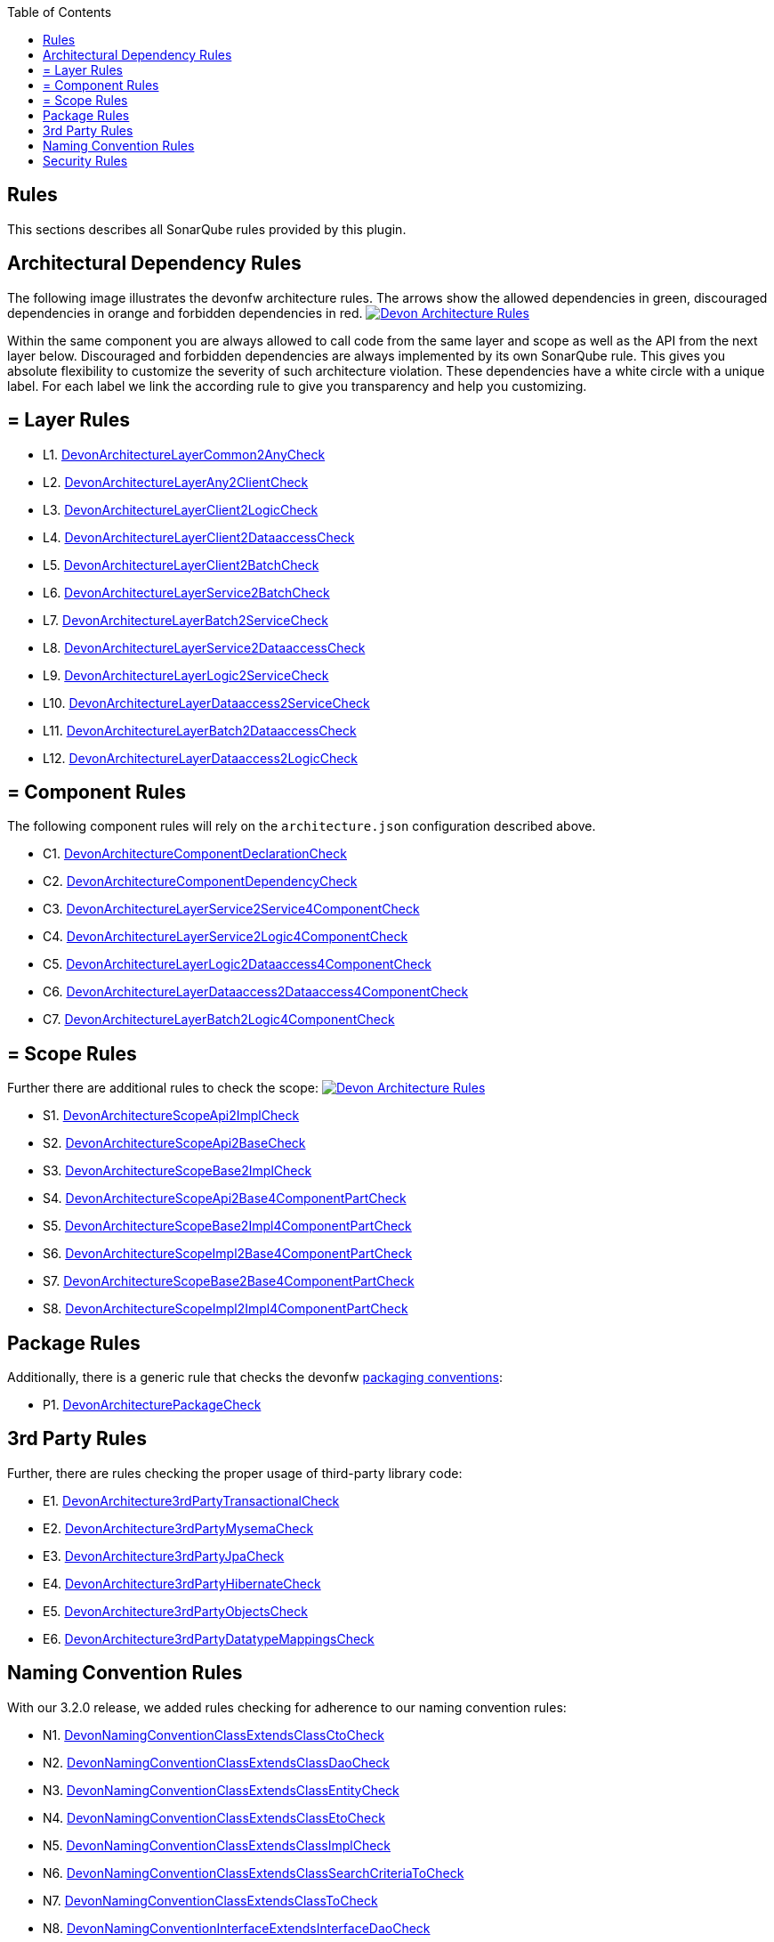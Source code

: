 :toc: macro
toc::[]

== Rules

This sections describes all SonarQube rules provided by this plugin.

==  Architectural Dependency Rules

The following image illustrates the devonfw architecture rules. The arrows show the allowed dependencies in green, discouraged dependencies in orange and forbidden dependencies in red.
image:images/DevonArchitectureRules.png["Devon Architecture Rules",align="center",link=images/DevonArchitectureRules.png]

Within the same component you are always allowed to call code from the same layer and scope as well as the API from the next layer below. Discouraged and forbidden dependencies are always implemented by its own SonarQube rule. This gives you absolute flexibility to customize the severity of such architecture violation. These dependencies have a white circle with a unique label. For each label we link the according rule to give you transparency and help you customizing.

== = Layer Rules

* L1. https://github.com/devonfw/sonar-devon4j-plugin/blob/master/src/main/java/com/devonfw/ide/sonarqube/common/impl/check/layer/DevonArchitectureLayerCommon2AnyCheck.java[DevonArchitectureLayerCommon2AnyCheck]
* L2. https://github.com/devonfw/sonar-devon4j-plugin/blob/master/src/main/java/com/devonfw/ide/sonarqube/common/impl/check/layer/DevonArchitectureLayerAny2ClientCheck.java[DevonArchitectureLayerAny2ClientCheck]
* L3. https://github.com/devonfw/sonar-devon4j-plugin/blob/master/src/main/java/com/devonfw/ide/sonarqube/common/impl/check/layer/DevonArchitectureLayerClient2LogicCheck.java[DevonArchitectureLayerClient2LogicCheck]
* L4. https://github.com/devonfw/sonar-devon4j-plugin/blob/master/src/main/java/com/devonfw/ide/sonarqube/common/impl/check/layer/DevonArchitectureLayerClient2DataaccessCheck.java[DevonArchitectureLayerClient2DataaccessCheck]
* L5. https://github.com/devonfw/sonar-devon4j-plugin/blob/master/src/main/java/com/devonfw/ide/sonarqube/common/impl/check/layer/DevonArchitectureLayerClient2BatchCheck.java[DevonArchitectureLayerClient2BatchCheck]
* L6. https://github.com/devonfw/sonar-devon4j-plugin/blob/master/src/main/java/com/devonfw/ide/sonarqube/common/impl/check/layer/DevonArchitectureLayerService2BatchCheck.java[DevonArchitectureLayerService2BatchCheck]
* L7. https://github.com/devonfw/sonar-devon4j-plugin/blob/master/src/main/java/com/devonfw/ide/sonarqube/common/impl/check/layer/DevonArchitectureLayerBatch2ServiceCheck.java[DevonArchitectureLayerBatch2ServiceCheck]
* L8. https://github.com/devonfw/sonar-devon4j-plugin/blob/master/src/main/java/com/devonfw/ide/sonarqube/common/impl/check/layer/DevonArchitectureLayerService2DataaccessCheck.java[DevonArchitectureLayerService2DataaccessCheck]
* L9. https://github.com/devonfw/sonar-devon4j-plugin/blob/master/src/main/java/com/devonfw/ide/sonarqube/common/impl/check/layer/DevonArchitectureLayerLogic2ServiceCheck.java[DevonArchitectureLayerLogic2ServiceCheck]
* L10. https://github.com/devonfw/sonar-devon4j-plugin/blob/master/src/main/java/com/devonfw/ide/sonarqube/common/impl/check/layer/DevonArchitectureLayerDataaccess2ServiceCheck.java[DevonArchitectureLayerDataaccess2ServiceCheck]
* L11. https://github.com/devonfw/sonar-devon4j-plugin/blob/master/src/main/java/com/devonfw/ide/sonarqube/common/impl/check/layer/DevonArchitectureLayerBatch2DataaccessCheck.java[DevonArchitectureLayerBatch2DataaccessCheck]
* L12. https://github.com/devonfw/sonar-devon4j-plugin/blob/master/src/main/java/com/devonfw/ide/sonarqube/common/impl/check/layer/DevonArchitectureLayerDataaccess2LogicCheck.java[DevonArchitectureLayerDataaccess2LogicCheck]

== = Component Rules

The following component rules will rely on the `architecture.json` configuration described above.

* C1. https://github.com/devonfw/sonar-devon4j-plugin/blob/master/src/main/java/com/devonfw/ide/sonarqube/common/impl/check/component/DevonArchitectureComponentDeclarationCheck.java[DevonArchitectureComponentDeclarationCheck]
* C2. https://github.com/devonfw/sonar-devon4j-plugin/blob/master/src/main/java/com/devonfw/ide/sonarqube/common/impl/check/component/DevonArchitectureComponentDependencyCheck.java[DevonArchitectureComponentDependencyCheck]
* C3. https://github.com/devonfw/sonar-devon4j-plugin/blob/master/src/main/java/com/devonfw/ide/sonarqube/common/impl/check/component/DevonArchitectureLayerService2Service4ComponentCheck.java[DevonArchitectureLayerService2Service4ComponentCheck]
* C4. https://github.com/devonfw/sonar-devon4j-plugin/blob/master/src/main/java/com/devonfw/ide/sonarqube/common/impl/check/component/DevonArchitectureLayerService2Logic4ComponentCheck.java[DevonArchitectureLayerService2Logic4ComponentCheck]
* C5. https://github.com/devonfw/sonar-devon4j-plugin/blob/master/src/main/java/com/devonfw/ide/sonarqube/common/impl/check/component/DevonArchitectureLayerLogic2Dataaccess4ComponentCheck.java[DevonArchitectureLayerLogic2Dataaccess4ComponentCheck]
* C6. https://github.com/devonfw/sonar-devon4j-plugin/blob/master/src/main/java/com/devonfw/ide/sonarqube/common/impl/check/component/DevonArchitectureLayerDataaccess2Dataaccess4ComponentCheck.java[DevonArchitectureLayerDataaccess2Dataaccess4ComponentCheck]
* C7. https://github.com/devonfw/sonar-devon4j-plugin/blob/master/src/main/java/com/devonfw/ide/sonarqube/common/impl/check/component/DevonArchitectureLayerBatch2Logic4ComponentCheck.java[DevonArchitectureLayerBatch2Logic4ComponentCheck]

== = Scope Rules

Further there are additional rules to check the scope:
image:images/DevonScopeRules.png["Devon Architecture Rules",link=images/DevonScopeRules.png]

* S1. https://github.com/devonfw/sonar-devon4j-plugin/blob/master/src/main/java/com/devonfw/ide/sonarqube/common/impl/check/scope/DevonArchitectureScopeApi2ImplCheck.java[DevonArchitectureScopeApi2ImplCheck]
* S2. https://github.com/devonfw/sonar-devon4j-plugin/blob/master/src/main/java/com/devonfw/ide/sonarqube/common/impl/check/scope/DevonArchitectureScopeApi2BaseCheck.java[DevonArchitectureScopeApi2BaseCheck]
* S3. https://github.com/devonfw/sonar-devon4j-plugin/blob/master/src/main/java/com/devonfw/ide/sonarqube/common/impl/check/scope/DevonArchitectureScopeBase2ImplCheck.java[DevonArchitectureScopeBase2ImplCheck]
* S4. https://github.com/devonfw/sonar-devon4j-plugin/blob/master/src/main/java/com/devonfw/ide/sonarqube/common/impl/check/scope/DevonArchitectureScopeApi2Base4ComponentPartCheck.java[DevonArchitectureScopeApi2Base4ComponentPartCheck]
* S5. https://github.com/devonfw/sonar-devon4j-plugin/blob/master/src/main/java/com/devonfw/ide/sonarqube/common/impl/check/scope/DevonArchitectureScopeBase2Impl4ComponentPartCheck.java[DevonArchitectureScopeBase2Impl4ComponentPartCheck]
* S6. https://github.com/devonfw/sonar-devon4j-plugin/blob/master/src/main/java/com/devonfw/ide/sonarqube/common/impl/check/scope/DevonArchitectureScopeImpl2Base4ComponentPartCheck.java[DevonArchitectureScopeImpl2Base4ComponentPartCheck]
* S7. https://github.com/devonfw/sonar-devon4j-plugin/blob/master/src/main/java/com/devonfw/ide/sonarqube/common/impl/check/scope/DevonArchitectureScopeBase2Base4ComponentPartCheck.java[DevonArchitectureScopeBase2Base4ComponentPartCheck]
* S8. https://github.com/devonfw/sonar-devon4j-plugin/blob/master/src/main/java/com/devonfw/ide/sonarqube/common/impl/check/scope/DevonArchitectureScopeImpl2Impl4ComponentPartCheck.java[DevonArchitectureScopeImpl2Impl4ComponentPartCheck]

==  Package Rules

Additionally, there is a generic rule that checks the devonfw https://github.com/devonfw/devon4j/wiki/coding-conventions#packages[packaging conventions]:

* P1. https://github.com/devonfw/sonar-devon4j-plugin/blob/master/src/main/java/com/devonfw/ide/sonarqube/common/impl/check/packaging/DevonArchitecturePackageCheck.java[DevonArchitecturePackageCheck]

==  3rd Party Rules

Further, there are rules checking the proper usage of third-party library code:

* E1. https://github.com/devonfw/sonar-devon4j-plugin/blob/master/src/main/java/com/devonfw/ide/sonarqube/common/impl/check/thirdparty/DevonArchitecture3rdPartyTransactionalCheck.java[DevonArchitecture3rdPartyTransactionalCheck]
* E2. https://github.com/devonfw/sonar-devon4j-plugin/blob/master/src/main/java/com/devonfw/ide/sonarqube/common/impl/check/thirdparty/DevonArchitecture3rdPartyMysemaCheck.java[DevonArchitecture3rdPartyMysemaCheck]
* E3. https://github.com/devonfw/sonar-devon4j-plugin/blob/master/src/main/java/com/devonfw/ide/sonarqube/common/impl/check/thirdparty/DevonArchitecture3rdPartyJpaCheck.java[DevonArchitecture3rdPartyJpaCheck]
* E4. https://github.com/devonfw/sonar-devon4j-plugin/blob/master/src/main/java/com/devonfw/ide/sonarqube/common/impl/check/thirdparty/DevonArchitecture3rdPartyHibernateCheck.java[DevonArchitecture3rdPartyHibernateCheck]
* E5. https://github.com/devonfw/sonar-devon4j-plugin/blob/master/src/main/java/com/devonfw/ide/sonarqube/common/impl/check/thirdparty/DevonArchitecture3rdPartyObjectsCheck.java[DevonArchitecture3rdPartyObjectsCheck]
* E6. https://github.com/devonfw/sonar-devon4j-plugin/blob/master/src/main/java/com/devonfw/ide/sonarqube/common/impl/check/thirdparty/DevonArchitecture3rdPartyDatatypeMappingsCheck.java[DevonArchitecture3rdPartyDatatypeMappingsCheck]

==  Naming Convention Rules

With our 3.2.0 release, we added rules checking for adherence to our naming convention rules:

* N1. https://github.com/devonfw/sonar-devon4j-plugin/blob/master/src/main/java/com/devonfw/ide/sonarqube/common/impl/check/naming/DevonNamingConventionClassExtendsClassCtoCheck.java[DevonNamingConventionClassExtendsClassCtoCheck]
* N2. https://github.com/devonfw/sonar-devon4j-plugin/blob/master/src/main/java/com/devonfw/ide/sonarqube/common/impl/check/naming/DevonNamingConventionClassExtendsClassDaoCheck.java[DevonNamingConventionClassExtendsClassDaoCheck]
* N3. https://github.com/devonfw/sonar-devon4j-plugin/blob/master/src/main/java/com/devonfw/ide/sonarqube/common/impl/check/naming/DevonNamingConventionClassExtendsClassEntityCheck.java[DevonNamingConventionClassExtendsClassEntityCheck]
* N4. https://github.com/devonfw/sonar-devon4j-plugin/blob/master/src/main/java/com/devonfw/ide/sonarqube/common/impl/check/naming/DevonNamingConventionClassExtendsClassEtoCheck.java[DevonNamingConventionClassExtendsClassEtoCheck]
* N5. https://github.com/devonfw/sonar-devon4j-plugin/blob/master/src/main/java/com/devonfw/ide/sonarqube/common/impl/check/naming/DevonNamingConventionClassExtendsClassImplCheck.java[DevonNamingConventionClassExtendsClassImplCheck]
* N6. https://github.com/devonfw/sonar-devon4j-plugin/blob/master/src/main/java/com/devonfw/ide/sonarqube/common/impl/check/naming/DevonNamingConventionClassExtendsClassSearchCriteriaToCheck.java[DevonNamingConventionClassExtendsClassSearchCriteriaToCheck]
* N7. https://github.com/devonfw/sonar-devon4j-plugin/blob/master/src/main/java/com/devonfw/ide/sonarqube/common/impl/check/naming/DevonNamingConventionClassExtendsClassToCheck.java[DevonNamingConventionClassExtendsClassToCheck]
* N8. https://github.com/devonfw/sonar-devon4j-plugin/blob/master/src/main/java/com/devonfw/ide/sonarqube/common/impl/check/naming/DevonNamingConventionInterfaceExtendsInterfaceDaoCheck.java[DevonNamingConventionInterfaceExtendsInterfaceDaoCheck]
* N9. https://github.com/devonfw/sonar-devon4j-plugin/blob/master/src/main/java/com/devonfw/ide/sonarqube/common/impl/check/naming/DevonNamingConventionInterfaceExtendsInterfaceRepositoryCheck.java[DevonNamingConventionInterfaceExtendsInterfaceRepositoryCheck]

==  Security Rules
As of version 3.2.1, we have started adding security-related rules to our plugin:

* Y1. https://github.com/devonfw/sonar-devon4j-plugin/blob/master/src/main/java/com/devonfw/ide/sonarqube/common/impl/check/security/DevonUcImplSecurityConstraintCheck.java[DevonUcImplSecurityConstraintCheck]
